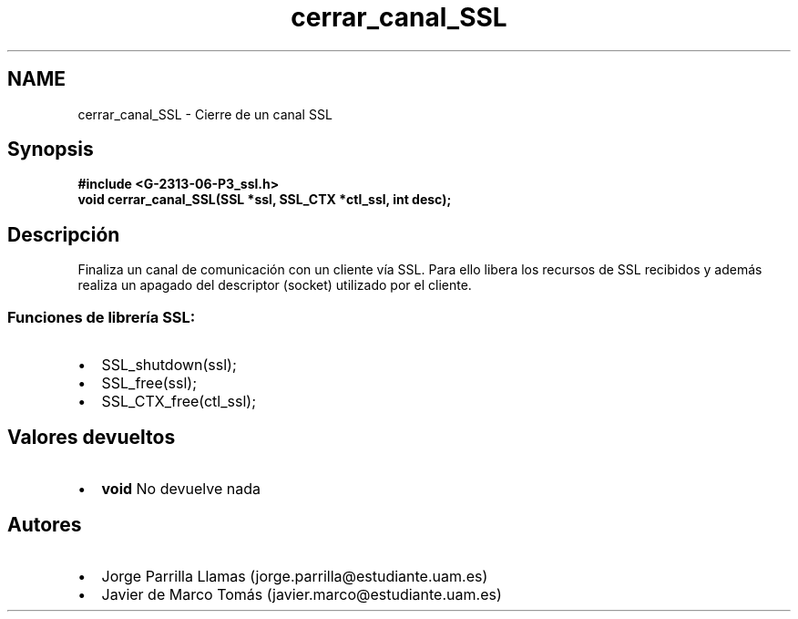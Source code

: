 .TH "cerrar_canal_SSL" 3 "Domingo, 7 de Mayo de 2017" "Version 1.0" "Redes de Comunicaciones II" \" -*- nroff -*-
.ad l
.nh
.SH NAME
cerrar_canal_SSL \- Cierre de un canal SSL 

.SH "Synopsis"
.PP
\fC \fB#include\fP \fB<\fBG-2313-06-P3_ssl\&.h\fP>\fP 
.br
 \fBvoid \fBcerrar_canal_SSL(SSL *ssl, SSL_CTX *ctl_ssl, int desc)\fP;\fP \fP 
.SH "Descripción"
.PP
Finaliza un canal de comunicación con un cliente vía SSL\&. Para ello libera los recursos de SSL recibidos y además realiza un apagado del descriptor (socket) utilizado por el cliente\&. 
.br
.SS "\fBFunciones de librería SSL:\fP"
.PP
.PD 0
.IP "\(bu" 2
SSL_shutdown(ssl); 
.IP "\(bu" 2
SSL_free(ssl); 
.IP "\(bu" 2
SSL_CTX_free(ctl_ssl); 
.PP
.SH "Valores devueltos"
.PP
.PD 0
.IP "\(bu" 2
\fBvoid\fP No devuelve nada 
.PP
.SH "Autores"
.PP
.PD 0
.IP "\(bu" 2
Jorge Parrilla Llamas (jorge.parrilla@estudiante.uam.es) 
.IP "\(bu" 2
Javier de Marco Tomás (javier.marco@estudiante.uam.es) 
.PP

